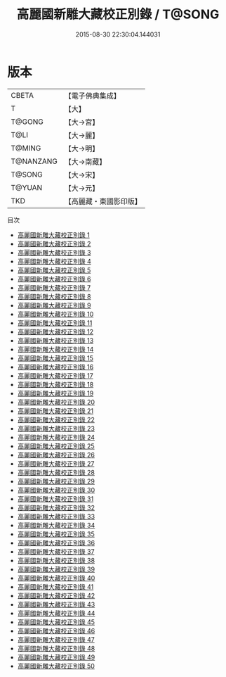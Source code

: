 #+TITLE: 高麗國新雕大藏校正別錄 / T@SONG

#+DATE: 2015-08-30 22:30:04.144031
* 版本
 |     CBETA|【電子佛典集成】|
 |         T|【大】     |
 |    T@GONG|【大→宮】   |
 |      T@LI|【大→麗】   |
 |    T@MING|【大→明】   |
 | T@NANZANG|【大→南藏】  |
 |    T@SONG|【大→宋】   |
 |    T@YUAN|【大→元】   |
 |       TKD|【高麗藏・東國影印版】|
目次
 - [[file:KR6s0001_001.txt][高麗國新雕大藏校正別錄 1]]
 - [[file:KR6s0001_002.txt][高麗國新雕大藏校正別錄 2]]
 - [[file:KR6s0001_003.txt][高麗國新雕大藏校正別錄 3]]
 - [[file:KR6s0001_004.txt][高麗國新雕大藏校正別錄 4]]
 - [[file:KR6s0001_005.txt][高麗國新雕大藏校正別錄 5]]
 - [[file:KR6s0001_006.txt][高麗國新雕大藏校正別錄 6]]
 - [[file:KR6s0001_007.txt][高麗國新雕大藏校正別錄 7]]
 - [[file:KR6s0001_008.txt][高麗國新雕大藏校正別錄 8]]
 - [[file:KR6s0001_009.txt][高麗國新雕大藏校正別錄 9]]
 - [[file:KR6s0001_010.txt][高麗國新雕大藏校正別錄 10]]
 - [[file:KR6s0001_011.txt][高麗國新雕大藏校正別錄 11]]
 - [[file:KR6s0001_012.txt][高麗國新雕大藏校正別錄 12]]
 - [[file:KR6s0001_013.txt][高麗國新雕大藏校正別錄 13]]
 - [[file:KR6s0001_014.txt][高麗國新雕大藏校正別錄 14]]
 - [[file:KR6s0001_015.txt][高麗國新雕大藏校正別錄 15]]
 - [[file:KR6s0001_016.txt][高麗國新雕大藏校正別錄 16]]
 - [[file:KR6s0001_017.txt][高麗國新雕大藏校正別錄 17]]
 - [[file:KR6s0001_018.txt][高麗國新雕大藏校正別錄 18]]
 - [[file:KR6s0001_019.txt][高麗國新雕大藏校正別錄 19]]
 - [[file:KR6s0001_020.txt][高麗國新雕大藏校正別錄 20]]
 - [[file:KR6s0001_021.txt][高麗國新雕大藏校正別錄 21]]
 - [[file:KR6s0001_022.txt][高麗國新雕大藏校正別錄 22]]
 - [[file:KR6s0001_023.txt][高麗國新雕大藏校正別錄 23]]
 - [[file:KR6s0001_024.txt][高麗國新雕大藏校正別錄 24]]
 - [[file:KR6s0001_025.txt][高麗國新雕大藏校正別錄 25]]
 - [[file:KR6s0001_026.txt][高麗國新雕大藏校正別錄 26]]
 - [[file:KR6s0001_027.txt][高麗國新雕大藏校正別錄 27]]
 - [[file:KR6s0001_028.txt][高麗國新雕大藏校正別錄 28]]
 - [[file:KR6s0001_029.txt][高麗國新雕大藏校正別錄 29]]
 - [[file:KR6s0001_030.txt][高麗國新雕大藏校正別錄 30]]
 - [[file:KR6s0001_031.txt][高麗國新雕大藏校正別錄 31]]
 - [[file:KR6s0001_032.txt][高麗國新雕大藏校正別錄 32]]
 - [[file:KR6s0001_033.txt][高麗國新雕大藏校正別錄 33]]
 - [[file:KR6s0001_034.txt][高麗國新雕大藏校正別錄 34]]
 - [[file:KR6s0001_035.txt][高麗國新雕大藏校正別錄 35]]
 - [[file:KR6s0001_036.txt][高麗國新雕大藏校正別錄 36]]
 - [[file:KR6s0001_037.txt][高麗國新雕大藏校正別錄 37]]
 - [[file:KR6s0001_038.txt][高麗國新雕大藏校正別錄 38]]
 - [[file:KR6s0001_039.txt][高麗國新雕大藏校正別錄 39]]
 - [[file:KR6s0001_040.txt][高麗國新雕大藏校正別錄 40]]
 - [[file:KR6s0001_041.txt][高麗國新雕大藏校正別錄 41]]
 - [[file:KR6s0001_042.txt][高麗國新雕大藏校正別錄 42]]
 - [[file:KR6s0001_043.txt][高麗國新雕大藏校正別錄 43]]
 - [[file:KR6s0001_044.txt][高麗國新雕大藏校正別錄 44]]
 - [[file:KR6s0001_045.txt][高麗國新雕大藏校正別錄 45]]
 - [[file:KR6s0001_046.txt][高麗國新雕大藏校正別錄 46]]
 - [[file:KR6s0001_047.txt][高麗國新雕大藏校正別錄 47]]
 - [[file:KR6s0001_048.txt][高麗國新雕大藏校正別錄 48]]
 - [[file:KR6s0001_049.txt][高麗國新雕大藏校正別錄 49]]
 - [[file:KR6s0001_050.txt][高麗國新雕大藏校正別錄 50]]
